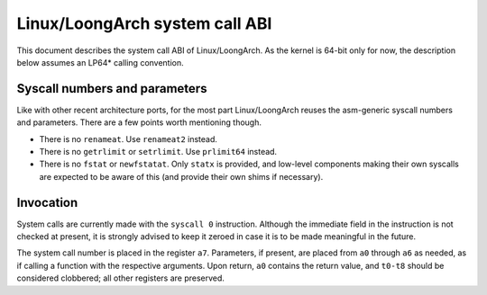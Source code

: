 .. SPDX-License-Identifier: GPL-2.0

===============================
Linux/LoongArch system call ABI
===============================

This document describes the system call ABI of Linux/LoongArch.
As the kernel is 64-bit only for now, the description below assumes an LP64\*
calling convention.

Syscall numbers and parameters
==============================

Like with other recent architecture ports, for the most part Linux/LoongArch
reuses the asm-generic syscall numbers and parameters.
There are a few points worth mentioning though.

* There is no ``renameat``. Use ``renameat2`` instead.
* There is no ``getrlimit`` or ``setrlimit``. Use ``prlimit64`` instead.
* There is no ``fstat`` or ``newfstatat``. Only ``statx`` is provided, and
  low-level components making their own syscalls are expected to be aware of
  this (and provide their own shims if necessary).

Invocation
==========

System calls are currently made with the ``syscall 0`` instruction.
Although the immediate field in the instruction is not checked at present,
it is strongly advised to keep it zeroed in case it is to be made meaningful
in the future.

The system call number is placed in the register ``a7``.
Parameters, if present, are placed from ``a0`` through ``a6`` as needed,
as if calling a function with the respective arguments.
Upon return, ``a0`` contains the return value, and ``t0-t8`` should be
considered clobbered; all other registers are preserved.
